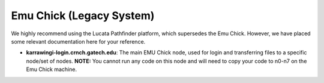 Emu Chick (Legacy System)
============

We highly recommend using the Lucata Pathfinder platform, which supersedes the Emu Chick. However, we have placed some relevant documentation here for your reference. 

* **karrawingi-login.crnch.gatech.edu**: The main EMU Chick node, used for login and transferring files to a specific node/set of nodes. **NOTE:** You cannot run any code on this node and will need to copy your code to n0-n7 on the Emu Chick machine. 
